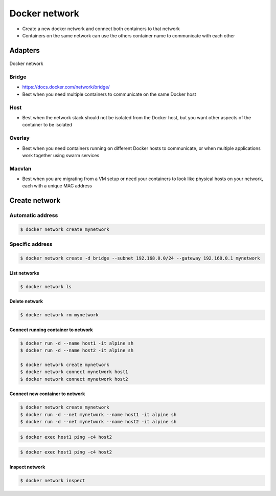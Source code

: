 **************
Docker network
**************

* Create a new docker network and connect both containers to that network
* Containers on the same network can use the others container name to communicate with each other


Adapters
========

.. figure:: ../_img/docker-networking.png
    :scale: 35%
    :align: center

    Docker network

.. figure:: ../_img/docker-stack-05-kubernetes.png
.. figure:: ../_img/docker-stack-06-architecture.png


Bridge
------
* https://docs.docker.com/network/bridge/
* Best when you need multiple containers to communicate on the same Docker host

Host
----
* Best when the network stack should not be isolated from the Docker host, but you want other aspects of the container to be isolated

Overlay
-------
* Best when you need containers running on different Docker hosts to communicate, or when multiple applications work together using swarm services

Macvlan
-------
* Best when you are migrating from a VM setup or need your containers to look like physical hosts on your network, each with a unique MAC address



Create network
==============

Automatic address
-----------------
.. code-block:: console

    $ docker network create mynetwork

Specific address
----------------
.. code-block:: console

    $ docker network create -d bridge --subnet 192.168.0.0/24 --gateway 192.168.0.1 mynetwork


List networks
^^^^^^^^^^^^^
.. code-block:: console

    $ docker network ls

Delete network
^^^^^^^^^^^^^^
.. code-block:: console

    $ docker network rm mynetwork

Connect running container to network
^^^^^^^^^^^^^^^^^^^^^^^^^^^^^^^^^^^^

.. code-block:: console

    $ docker run -d --name host1 -it alpine sh
    $ docker run -d --name host2 -it alpine sh

    $ docker network create mynetwork
    $ docker network connect mynetwork host1
    $ docker network connect mynetwork host2

Connect new container to network
^^^^^^^^^^^^^^^^^^^^^^^^^^^^^^^^
.. code-block:: console

    $ docker network create mynetwork
    $ docker run -d --net mynetwork --name host1 -it alpine sh
    $ docker run -d --net mynetwork --name host2 -it alpine sh

.. code-block:: console

    $ docker exec host1 ping -c4 host2

.. code-block:: console

    $ docker exec host1 ping -c4 host2

Inspect network
^^^^^^^^^^^^^^^
.. code-block:: console

    $ docker network inspect
